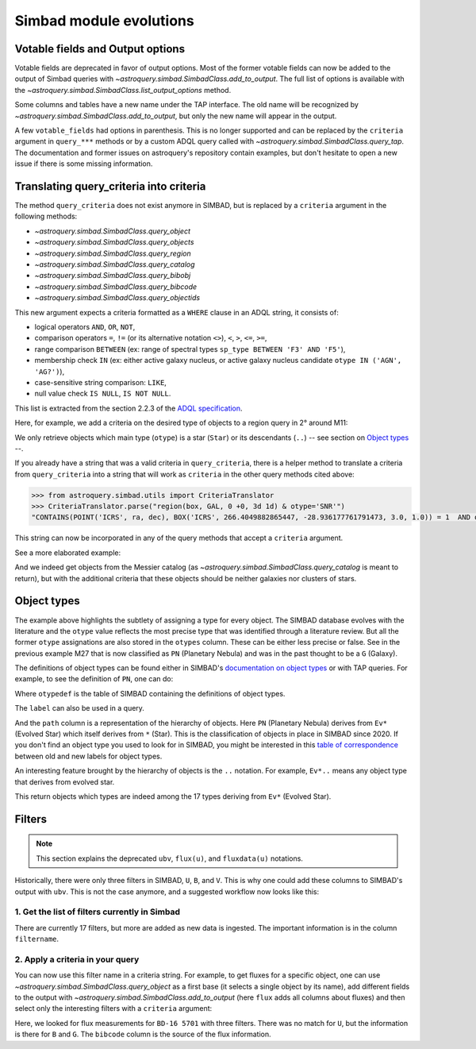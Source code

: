 .. _simbad-evolutions:

########################
Simbad module evolutions
########################

*********************************
Votable fields and Output options
*********************************

Votable fields are deprecated in favor of output options. Most of the former votable
fields can now be added to the output of Simbad queries with
`~astroquery.simbad.SimbadClass.add_to_output`. The full list of options is available
with the `~astroquery.simbad.SimbadClass.list_output_options` method.

Some columns and tables have a new name under the TAP interface. The old name will be
recognized by `~astroquery.simbad.SimbadClass.add_to_output`, but only the new name will
appear in the output.

A few ``votable_fields`` had options in parenthesis. This is no longer supported and can
be replaced by the ``criteria`` argument in ``query_***`` methods or by a custom ADQL
query called with `~astroquery.simbad.SimbadClass.query_tap`. The documentation and
former issues on astroquery's repository contain examples, but don't hesitate to open
a new issue if there is some missing information.

****************************************
Translating query_criteria into criteria
****************************************

The method ``query_criteria`` does not exist anymore in SIMBAD, but is replaced by a
``criteria`` argument in the following methods:

- `~astroquery.simbad.SimbadClass.query_object`
- `~astroquery.simbad.SimbadClass.query_objects`
- `~astroquery.simbad.SimbadClass.query_region`
- `~astroquery.simbad.SimbadClass.query_catalog`
- `~astroquery.simbad.SimbadClass.query_bibobj`
- `~astroquery.simbad.SimbadClass.query_bibcode`
- `~astroquery.simbad.SimbadClass.query_objectids`

This new argument expects a criteria formatted as a ``WHERE`` clause in an ADQL string,
it consists of:

- logical operators ``AND``, ``OR``, ``NOT``,
- comparison operators ``=``, ``!=`` (or its alternative notation ``<>``), ``<``,
  ``>``, ``<=``, ``>=``,
- range comparison ``BETWEEN`` (ex: range of spectral types ``sp_type BETWEEN 'F3' AND 'F5'``),
- membership check ``IN`` (ex: either active galaxy nucleus, or active galaxy
  nucleus candidate ``otype IN ('AGN', 'AG?')``),
- case-sensitive string comparison: ``LIKE``,
- null value check ``IS NULL``, ``IS NOT NULL``.

This list is extracted from the section 2.2.3 of the
`ADQL specification <https://ivoa.net/documents/ADQL/20231215/REC-ADQL-2.1.html>`__.

Here, for example, we add a criteria on the desired type of objects to a region query
in 2° around M11:

.. doctest-remote-data::

    >>> from astroquery.simbad import Simbad
    >>> Simbad(ROW_LIMIT=20).query_region("M11", "2d",
    ...                                   criteria="otype = 'Star..'")[["main_id", "ra", "dec"]]  # doctest: +IGNORE_OUTPUT
    <Table length=20>
              main_id                    ra                dec
                                        deg                deg
               object                 float64            float64
    ---------------------------- ------------------ ------------------
           ATO J283.9680-04.7022  283.9680584302754 -4.702210643396667
         2MASS J18553904-0441576         283.912704          -4.699355
         2MASS J18434437-0532364   280.934909910062 -5.543481872277222
                 IRAS 18410-0535 280.93514361343995 -5.534989946319999
    Gaia DR3 4255168174887091584  281.9199370352171 -4.607529439915277
                             ...                ...                ...
    Gaia DR3 4255168415418002432  281.8446179288175 -4.647683641737222
              OGLE GD-RRLYR-8997 281.93337499999996 -4.824888888888889
         2MASS J18471362-0444391 281.80677257235084    -4.744217391975
                 IRAS 18449-0454    281.89339967202     -4.85617020367
                       * bet Sct    281.79364256535     -4.74787304458
    Gaia DR2 4255222566334653952  282.4900966404579 -4.434419082480556

We only retrieve objects which main type (``otype``) is a star (``Star``)
or its descendants (``..``) -- see section on `Object types`_ --.

If you already have a string that was a valid criteria in ``query_criteria``,
there is a helper method to translate a criteria from ``query_criteria`` into a string
that will work as ``criteria`` in the other query methods cited above:

.. code-block:: python

    >>> from astroquery.simbad.utils import CriteriaTranslator
    >>> CriteriaTranslator.parse("region(box, GAL, 0 +0, 3d 1d) & otype='SNR'")
    "CONTAINS(POINT('ICRS', ra, dec), BOX('ICRS', 266.4049882865447, -28.936177761791473, 3.0, 1.0)) = 1  AND otype = 'SNR'"

This string can now be incorporated in any of the query methods that accept a ``criteria`` argument.

See a more elaborated example:

.. this test will fail when upstream issue https://github.com/gmantele/vollt/issues/154 is solved
.. then we'll have to replace "otypes" by "alltypes.otypes"

.. doctest-remote-data::

    >>> from astroquery.simbad import Simbad
    >>> from astroquery.simbad.utils import CriteriaTranslator
    >>> # not a galaxy, and not a globular cluster
    >>> old_criteria = "otype != 'Galaxy..' & otype != 'Cl*..'"
    >>> simbad = Simbad()
    >>> # we add the main type and all the types that have historically been attributed to the object
    >>> simbad.add_to_output("otype", "alltypes")
    >>> result = simbad.query_catalog("M", criteria=CriteriaTranslator.parse(old_criteria))
    >>> result.sort("catalog_id")
    >>> result[["main_id", "catalog_id", "otype", "otypes"]]
    <Table length=11>
     main_id  catalog_id otype                   otypes
      object    object   object                  object
    --------- ---------- ------ ----------------------------------------
        M   1      M   1    SNR                 HII|IR|Psr|Rad|SNR|X|gam
        M  24      M  24    As*                              As*|Cl*|GNe
        M  27      M  27     PN           *|G|HS?|IR|PN|UV|WD*|WD?|X|blu
        M  40      M  40      ?                                        ?
        M  42      M  42    HII                    C?*|Cl*|HII|OpC|Rad|X
        M  43      M  43    HII                               HII|IR|Rad
        M  57      M  57     PN              *|HS?|IR|PN|Rad|WD*|WD?|blu
    NGC  6994      M  73    err                                  Cl*|err
        M  76      M  76     PN                          *|IR|PN|Rad|WD*
        M  78      M  78    RNe                          C?*|Cl*|ISM|RNe
        M  97      M  97     PN *|HS?|IR|NIR|Opt|PN|Rad|UV|WD*|WD?|X|blu

And we indeed get objects from the Messier catalog (as `~astroquery.simbad.SimbadClass.query_catalog` is
meant to return), but with the additional criteria that these objects should be neither galaxies
nor clusters of stars.

************
Object types
************

The example above highlights the subtlety of assigning a type for every object. The SIMBAD database
evolves with the literature and the ``otype`` value reflects the most precise type that was
identified through a literature review.
But all the former ``otype`` assignations are also stored in the ``otypes`` column. These can be either less
precise or false. See in the previous example M27 that is now classified as ``PN`` (Planetary Nebula) and was in the
past thought to be a ``G`` (Galaxy).

The definitions of object types can be found either in SIMBAD's
`documentation on object types <http://simbad.cds.unistra.fr/guide/otypes.htx>`_
or with TAP queries. For example, to see the definition of ``PN``, one can do:

.. doctest-remote-data::

    >>> from astroquery.simbad import Simbad
    >>> result = Simbad.query_tap("SELECT * FROM otypedef WHERE otype = 'PN'")
    >>> result[["otype", "label", "description", "is_candidate", "path"]]
    <Table length=1>
    otype     label       description    is_candidate     path
    object    object         object         int16        object
    ------ ------------ ---------------- ------------ ------------
        PN PlanetaryNeb Planetary Nebula            0 * > Ev* > PN

Where ``otypedef`` is the table of SIMBAD containing the definitions of object types.

The ``label`` can also be used in a query.

.. doctest-remote-data::

    >>> from astroquery.simbad import Simbad
    >>> Simbad.query_tap("SELECT top 5 main_id, otype FROM basic WHERE otype = 'PlanetaryNeb'")  # doctest: +IGNORE_OUTPUT
    <Table length=5>
     main_id   otype
      object   object
    ---------- ------
       IC 4634     PN
    PN H  2-40     PN
    PN PC   12     PN
     NGC  6543     PN
     NGC  7027     PN

And the ``path`` column is a representation of the hierarchy of objects. Here ``PN``
(Planetary Nebula) derives from ``Ev*`` (Evolved Star) which itself derives from ``*``
(Star). This is the classification of objects in place in SIMBAD since 2020. If you
don't find an object type you used to look for in SIMBAD, you might be interested in this
`table of correspondence <http://simbad.cds.unistra.fr/guide/otypes.labels.txt>`_ between
old and new labels for object types.

An interesting feature brought by the hierarchy of objects is the ``..`` notation. For example,
``Ev*..`` means any object type that derives from evolved star.

.. doctest-remote-data::

    >>> from astroquery.simbad import Simbad
    >>> Simbad.query_tap("SELECT top 5 main_id, otype "
    ...                  "FROM basic WHERE otype = 'Ev*..'")  # doctest: +IGNORE_OUTPUT
    <Table length=5>
           main_id         otype
            object         object
    ---------------------- ------
           IRAS 07506-0345    pA*
    D33 J013331.3+302946.9    cC*
    D33 J013253.5+303810.2    Ce*
                 [SC83] G4    Ce*
              SSTGC 444055    LP*

This return objects which types are indeed among the 17 types deriving from ``Ev*`` (Evolved Star).

*******
Filters
*******

.. Note::

    This section explains the deprecated ``ubv``, ``flux(u)``, and ``fluxdata(u)`` notations.

Historically, there were only three filters in SIMBAD, ``U``, ``B``, and ``V``. This is why
one could add these columns to SIMBAD's output with ``ubv``. This is not
the case anymore, and a suggested workflow now looks like this:

1. Get the list of filters currently in Simbad
==============================================

.. doctest-remote-data::

    >>> from astroquery.simbad import Simbad
    >>> Simbad.query_tap("SELECT * FROM filter")
    <Table length=17>
       description    filtername  unit
          object        object   object
    ----------------- ---------- ------
          Magnitude U          U    mag
          Magnitude B          B    mag
          Magnitude V          V    mag
          Magnitude R          R    mag
          Magnitude I          I    mag
          Magnitude J          J    mag
          Magnitude H          H    mag
          Magnitude K          K    mag
     Magnitude SDSS u          u    mag
     Magnitude SDSS g          g    mag
     Magnitude SDSS r          r    mag
     Magnitude SDSS i          i    mag
     Magnitude SDSS z          z    mag
     Magnitude Gaia G          G    mag
    JWST NIRCam F150W      F150W    mag
    JWST NIRCam F200W      F200W    mag
    JWST NIRCan F444W      F444W    mag

There are currently 17 filters, but more are added as new data is ingested.
The important information is in the column ``filtername``.

2. Apply a criteria in your query
=================================

You can now use this filter name in a criteria string. For example, to get
fluxes for a specific object, one can use `~astroquery.simbad.SimbadClass.query_object`
as a first base (it selects a single object by its name), add different fields to
the output with `~astroquery.simbad.SimbadClass.add_to_output` (here ``flux`` adds all
columns about fluxes) and then select only the interesting filters with a ``criteria``
argument:

.. this will fail when upstream bug https://github.com/gmantele/vollt/issues/154 is fixed.
.. "filter" should be replaced by "flux.filter" and "bibcode" by "flux.bibcode".

.. doctest-remote-data::

    >>> from astroquery.simbad import Simbad
    >>> simbad = Simbad()
    >>> simbad.add_to_output("flux")
    >>> result = simbad.query_object("BD-16  5701", criteria="filter IN ('U', 'B', 'G')")
    >>> result[["main_id", "flux", "flux_err", "filter", "bibcode"]]
    <Table length=2>
      main_id      flux   flux_err filter       bibcode
       object    float32  float32  object        object
    ----------- --------- -------- ------ -------------------
    BD-16  5701     11.15     0.07      B 2000A&A...355L..27H
    BD-16  5701 10.322191 0.002762      G 2020yCat.1350....0G

Here, we looked for flux measurements for ``BD-16 5701`` with three filters. There was no
match for ``U``, but the information is there for ``B`` and ``G``. The ``bibcode``
column is the source of the flux information.

.. replace ``bibcode`` by ``flux.bibcode`` here when https://github.com/gmantele/vollt/issues/154 is fixed.